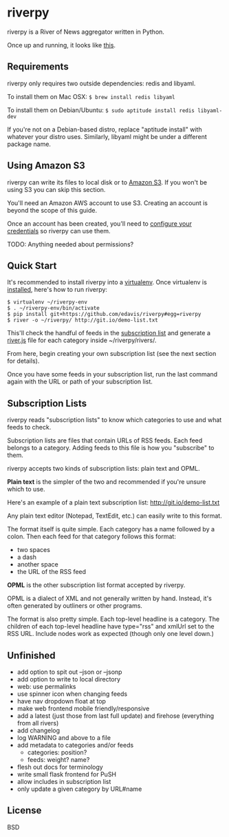 * riverpy

riverpy is a River of News aggregator written in Python.

Once up and running, it looks like [[http://riverpy-demo.s3.amazonaws.com/index.html][this]].

** Requirements

riverpy only requires two outside dependencies: redis and libyaml.

To install them on Mac OSX: =$ brew install redis libyaml=

To install them on Debian/Ubuntu: =$ sudo aptitude install redis libyaml-dev=

If you're not on a Debian-based distro, replace "aptitude install"
with whatever your distro uses. Similarly, libyaml might be under a
different package name.

** Using Amazon S3

riverpy can write its files to local disk or to [[http://en.wikipedia.org/wiki/Amazon_S3][Amazon S3]]. If you
won't be using S3 you can skip this section.

You'll need an Amazon AWS account to use S3. Creating an account is
beyond the scope of this guide.

Once an account has been created, you'll need to [[http://boto.readthedocs.org/en/latest/getting_started.html#configuring-boto-credentials][configure your credentials]]
so riverpy can use them.

TODO: Anything needed about permissions?

** Quick Start

It's recommended to install riverpy into a [[http://www.virtualenv.org/en/latest/virtualenv.html][virtualenv]]. Once virtualenv
is [[http://www.virtualenv.org/en/latest/virtualenv.html#installation][installed]], here's how to run riverpy:

#+BEGIN_SRC
$ virtualenv ~/riverpy-env
$ . ~/riverpy-env/bin/activate
$ pip install git+https://github.com/edavis/riverpy#egg=riverpy
$ river -o ~/riverpy/ http://git.io/demo-list.txt
#+END_SRC

This'll check the handful of feeds in the [[http://git.io/demo-list.txt][subscription list]] and
generate a [[http://riverjs.org/][river.js]] file for each category inside ~/riverpy/rivers/.

From here, begin creating your own subscription list (see the next
section for details).

Once you have some feeds in your subscription list, run the last
command again with the URL or path of your subscription list.

** Subscription Lists

riverpy reads "subscription lists" to know which categories to use and
what feeds to check.

Subscription lists are files that contain URLs of RSS feeds. Each feed
belongs to a category. Adding feeds to this file is how you
"subscribe" to them.

riverpy accepts two kinds of subscription lists: plain text and OPML.

*Plain text* is the simpler of the two and recommended if you're
unsure which to use.

Here's an example of a plain text subscription list:
http://git.io/demo-list.txt

Any plain text editor (Notepad, TextEdit, etc.) can easily write to
this format.

The format itself is quite simple. Each category has a name followed
by a colon. Then each feed for that category follows this format:

- two spaces
- a dash
- another space
- the URL of the RSS feed

*OPML* is the other subscription list format accepted by riverpy.

OPML is a dialect of XML and not generally written by hand. Instead,
it's often generated by outliners or other programs.

The format is also pretty simple. Each top-level headline is a
category. The children of each top-level headline have type="rss" and
xmlUrl set to the RSS URL. Include nodes work as expected (though only
one level down.)

** Unfinished

- add option to spit out --json or --jsonp
- add option to write to local directory
- web: use permalinks
- use spinner icon when changing feeds
- have nav dropdown float at top
- make web frontend mobile friendly/responsive
- add a latest (just those from last full update) and firehose
  (everything from all rivers)
- add changelog
- log WARNING and above to a file
- add metadata to categories and/or feeds
  - categories: position?
  - feeds: weight? name?
- flesh out docs for terminology
- write small flask frontend for PuSH
- allow includes in subscription list
- only update a given category by URL#name

** License

BSD
